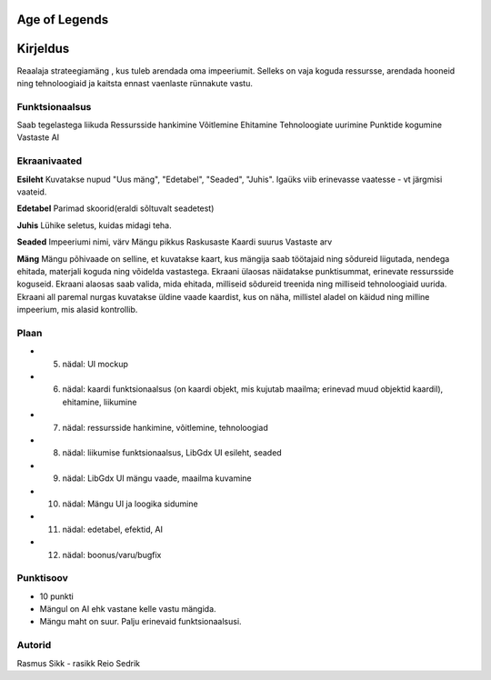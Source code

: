 Age of Legends
===============


Kirjeldus
========
Reaalaja strateegiamäng , kus tuleb arendada oma impeeriumit. Selleks on vaja koguda ressursse,
arendada hooneid ning tehnoloogiaid ja kaitsta ennast vaenlaste rünnakute vastu.

Funktsionaalsus
---------------
Saab tegelastega liikuda
Ressursside hankimine
Võitlemine
Ehitamine
Tehnoloogiate uurimine
Punktide kogumine
Vastaste AI

Ekraanivaated
-------------
**Esileht**
Kuvatakse nupud "Uus mäng", "Edetabel", "Seaded", "Juhis". Igaüks viib erinevasse vaatesse - vt järgmisi vaateid.

**Edetabel**
Parimad skoorid(eraldi sõltuvalt seadetest)

**Juhis**
Lühike seletus, kuidas midagi teha.

**Seaded**
Impeeriumi nimi, värv
Mängu pikkus
Raskusaste
Kaardi suurus
Vastaste arv

**Mäng**
Mängu põhivaade on selline, et kuvatakse kaart, kus mängija saab töötajaid ning sõdureid liigutada,
nendega ehitada, materjali koguda ning võidelda vastastega. Ekraani ülaosas näidatakse punktisummat,
erinevate ressursside koguseid. Ekraani alaosas saab valida, mida ehitada, milliseid sõdureid treenida
ning milliseid tehnoloogiaid uurida. Ekraani all paremal nurgas kuvatakse üldine vaade kaardist, 
kus on näha, millistel aladel on käidud ning milline impeerium, mis alasid kontrollib.



Plaan
--------
- 5. nädal: UI mockup
- 6. nädal: kaardi funktsionaalsus (on kaardi objekt, mis kujutab maailma; erinevad muud objektid kaardil), ehitamine, liikumine
- 7. nädal: ressursside hankimine, võitlemine, tehnoloogiad
- 8. nädal: liikumise funktsionaalsus, LibGdx UI esileht, seaded
- 9. nädal: LibGdx UI mängu vaade, maailma kuvamine
- 10. nädal: Mängu UI ja loogika sidumine
- 11. nädal: edetabel, efektid, AI
- 12. nädal: boonus/varu/bugfix


Punktisoov
-----------
- 10 punkti
- Mängul on AI ehk vastane kelle vastu mängida.
- Mängu maht on suur. Palju erinevaid funktsionaalsusi.

Autorid
--------
Rasmus Sikk - rasikk
Reio Sedrik